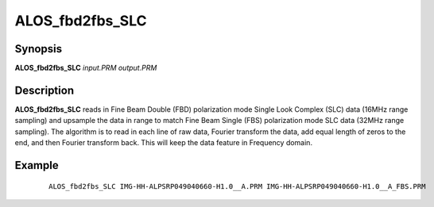 .. index:: ! ALOS_fbd2fbs_SLC

****************
ALOS_fbd2fbs_SLC
****************

Synopsis
--------
**ALOS_fbd2fbs_SLC** *input.PRM* *output.PRM*

Description
-----------
**ALOS_fbd2fbs_SLC** reads in Fine Beam Double (FBD) polarization mode Single Look Complex (SLC) data (16MHz range sampling) 
and upsample the data in range to match Fine Beam Single (FBS) polarization mode SLC data (32MHz range sampling). 
The algorithm is to read in each line of raw data, Fourier transform the data, add equal length of zeros to the end, 
and then Fourier transform back. This will keep the data feature in Frequency domain.

Example
-------
 ::
    
    ALOS_fbd2fbs_SLC IMG-HH-ALPSRP049040660-H1.0__A.PRM IMG-HH-ALPSRP049040660-H1.0__A_FBS.PRM
